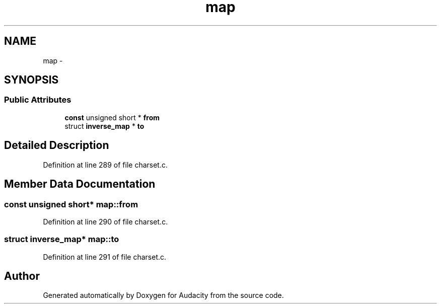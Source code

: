 .TH "map" 3 "Thu Apr 28 2016" "Audacity" \" -*- nroff -*-
.ad l
.nh
.SH NAME
map \- 
.SH SYNOPSIS
.br
.PP
.SS "Public Attributes"

.in +1c
.ti -1c
.RI "\fBconst\fP unsigned short * \fBfrom\fP"
.br
.ti -1c
.RI "struct \fBinverse_map\fP * \fBto\fP"
.br
.in -1c
.SH "Detailed Description"
.PP 
Definition at line 289 of file charset\&.c\&.
.SH "Member Data Documentation"
.PP 
.SS "\fBconst\fP unsigned short* map::from"

.PP
Definition at line 290 of file charset\&.c\&.
.SS "struct \fBinverse_map\fP* map::to"

.PP
Definition at line 291 of file charset\&.c\&.

.SH "Author"
.PP 
Generated automatically by Doxygen for Audacity from the source code\&.
